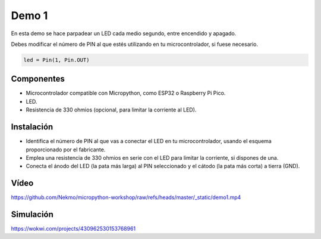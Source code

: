 Demo 1
######

En esta demo se hace parpadear un LED cada medio segundo, entre encendido y apagado.

Debes modificar el número de PIN al que estés utilizando en tu microcontrolador, si fuese necesario.

.. code-block:: python

    led = Pin(1, Pin.OUT)


Componentes
===========

- Microcontrolador compatible con Micropython, como ESP32 o Raspberry Pi Pico.
- LED.
- Resistencia de 330 ohmios (opcional, para limitar la corriente al LED).

Instalación
===========

- Identifica el número de PIN al que vas a conectar el LED en tu microcontrolador, usando el esquema proporcionado por
  el fabricante.
- Emplea una resistencia de 330 ohmios en serie con el LED para limitar la corriente, si dispones de una.
- Conecta el ánodo del LED (la pata más larga) al PIN seleccionado y el cátodo (la pata más corta) a tierra (GND).

Vídeo
=====

https://github.com/Nekmo/micropython-workshop/raw/refs/heads/master/_static/demo1.mp4

Simulación
==========

https://wokwi.com/projects/430962530153768961
